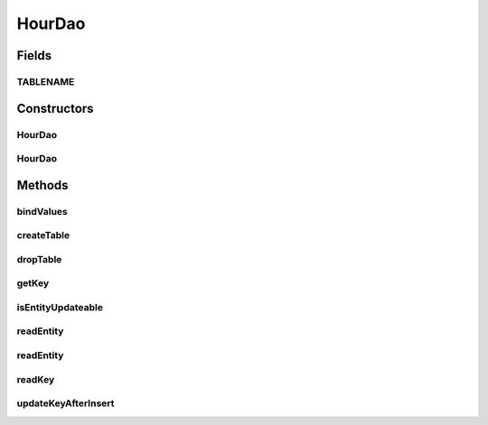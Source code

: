 .. java:import:: android.database Cursor

.. java:import:: android.database.sqlite SQLiteDatabase

.. java:import:: android.database.sqlite SQLiteStatement

.. java:import:: de.greenrobot.dao AbstractDao

.. java:import:: de.greenrobot.dao Property

.. java:import:: de.greenrobot.dao.internal DaoConfig

HourDao
=======

.. java:package:: com.nekoscape.android.ntc.dao
   :noindex:

.. java:type:: public class HourDao extends AbstractDao<Hour, Long>

   DAO for table HourTable.

Fields
------
TABLENAME
^^^^^^^^^

.. java:field:: public static final String TABLENAME
   :outertype: HourDao

Constructors
------------
HourDao
^^^^^^^

.. java:constructor:: public HourDao(DaoConfig config)
   :outertype: HourDao

HourDao
^^^^^^^

.. java:constructor:: public HourDao(DaoConfig config, DaoSession daoSession)
   :outertype: HourDao

Methods
-------
bindValues
^^^^^^^^^^

.. java:method:: @Override protected void bindValues(SQLiteStatement stmt, Hour entity)
   :outertype: HourDao

createTable
^^^^^^^^^^^

.. java:method:: public static void createTable(SQLiteDatabase db, boolean ifNotExists)
   :outertype: HourDao

   Creates the underlying database table.

dropTable
^^^^^^^^^

.. java:method:: public static void dropTable(SQLiteDatabase db, boolean ifExists)
   :outertype: HourDao

   Drops the underlying database table.

getKey
^^^^^^

.. java:method:: @Override public Long getKey(Hour entity)
   :outertype: HourDao

isEntityUpdateable
^^^^^^^^^^^^^^^^^^

.. java:method:: @Override protected boolean isEntityUpdateable()
   :outertype: HourDao

readEntity
^^^^^^^^^^

.. java:method:: @Override public Hour readEntity(Cursor cursor, int offset)
   :outertype: HourDao

readEntity
^^^^^^^^^^

.. java:method:: @Override public void readEntity(Cursor cursor, Hour entity, int offset)
   :outertype: HourDao

readKey
^^^^^^^

.. java:method:: @Override public Long readKey(Cursor cursor, int offset)
   :outertype: HourDao

updateKeyAfterInsert
^^^^^^^^^^^^^^^^^^^^

.. java:method:: @Override protected Long updateKeyAfterInsert(Hour entity, long rowId)
   :outertype: HourDao


